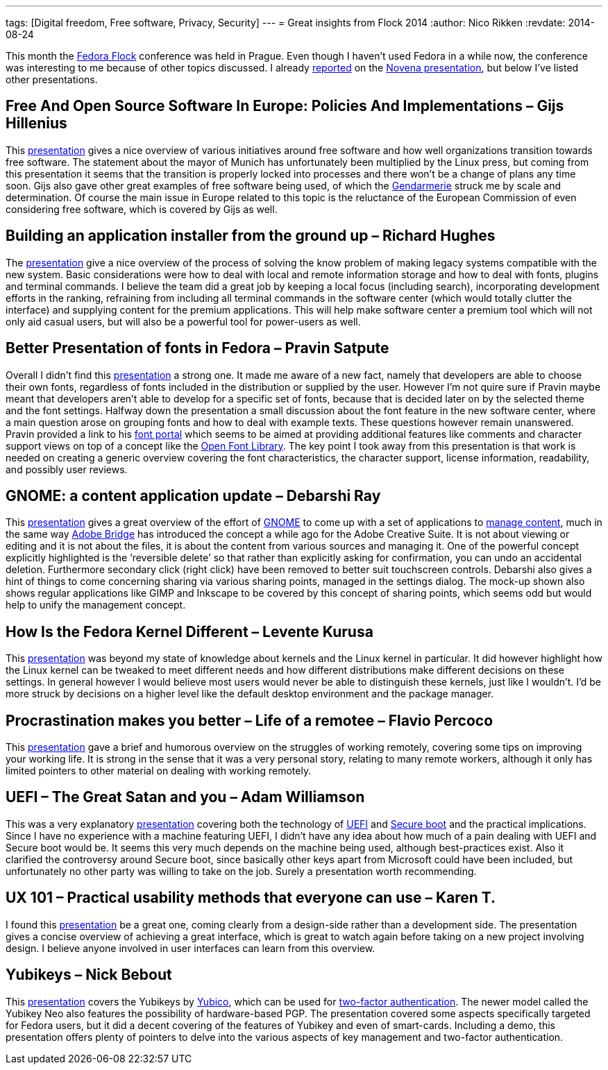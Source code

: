 ---
tags: [Digital freedom, Free software, Privacy, Security]
---
= Great insights from Flock 2014
:author:   Nico Rikken
:revdate:  2014-08-24

This month the link:http://flocktofedora.com/[Fedora Flock] conference was held in Prague. Even though I haven’t used Fedora in a while now, the conference was interesting to me because of other topics discussed. I already link:http://nicorikken.eu/blog/novena-laptop-as-an-open-source-booster/[reported] on the link:https://www.youtube.com/watch?v=qzGEBJLlUIc[Novena presentation], but below I’ve listed other presentations.

== Free And Open Source Software In Europe: Policies And Implementations – Gijs Hillenius
This link:https://www.youtube.com/watch?v=biQ0ECgkJo0[presentation] gives a nice overview of various initiatives around free software and how well organizations transition towards free software. The statement about the mayor of Munich has unfortunately been multiplied by the Linux press, but coming from this presentation it seems that the transition is properly locked into processes and there won’t be a change of plans any time soon. Gijs also gave other great examples of free software being used, of which the link:https://en.wikipedia.org/wiki/Gendarmarie[Gendarmerie] struck me by scale and determination. Of course the main issue in Europe related to this topic is the reluctance of the European Commission of even considering free software, which is covered by Gijs as well.

== Building an application installer from the ground up – Richard Hughes
The link:https://www.youtube.com/watch?v=mSWIodEQMqo[presentation] give a nice overview of the process of solving the know problem of making legacy systems compatible with the new system. Basic considerations were how to deal with local and remote information storage and how to deal with fonts, plugins and terminal commands. I believe the team did a great job by keeping a local focus (including search), incorporating development efforts in the ranking, refraining from including all terminal commands in the software center (which would totally clutter the interface) and supplying content for the premium applications. This will help make software center a premium tool which will not only aid casual users, but will also be a powerful tool for power-users as well.

== Better Presentation of fonts in Fedora – Pravin Satpute
Overall I didn’t find this link:https://www.youtube.com/watch?v=pdR3vi2-Ths[presentation] a strong one. It made me aware of a new fact, namely that developers are able to choose their own fonts, regardless of fonts included in the distribution or supplied by the user. However I’m not quire sure if Pravin maybe meant that developers aren’t able to develop for a specific set of fonts, because that is decided later on by the selected theme and the font settings. Halfway down the presentation a small discussion about the font feature in the new software center, where a main question arose on grouping fonts and how to deal with example texts. These questions however remain unanswered. Pravin provided a link to his link:http://osfw-i18n.rhcloud.com/[font portal] which seems to be aimed at providing additional features like comments and character support views on top of a concept like the link:http://openfontlibrary.org/[Open Font Library]. The key point I took away from this presentation is that work is needed on creating a generic overview covering the font characteristics, the character support, license information, readability, and possibly user reviews.

== GNOME: a content application update – Debarshi Ray
This link:https://www.youtube.com/watch?v=MVrl0Cs1NRM[presentation] gives a great overview of the effort of link:http://www.gnome.org/[GNOME] to come up with a set of applications to link:https://wiki.gnome.org/Design/Whiteboards/FindingAndReminding[manage content], much in the same way link:https://en.wikipedia.org/wiki/Adobe_Bridge[Adobe Bridge] has introduced the concept a while ago for the Adobe Creative Suite. It is not about viewing or editing and it is not about the files, it is about the content from various sources and managing it. One of the powerful concept explicitly highlighted is the ‘reversible delete’ so that rather than explicitly asking for confirmation, you can undo an accidental deletion. Furthermore secondary click (right click) have been removed to better suit touchscreen controls. Debarshi also gives a hint of things to come concerning sharing via various sharing points, managed in the settings dialog. The mock-up shown also shows regular applications like GIMP and Inkscape to be covered by this concept of sharing points, which seems odd but would help to unify the management concept.

== How Is the Fedora Kernel Different – Levente Kurusa
This link:https://www.youtube.com/watch?v=O4vj_hyLok0[presentation] was beyond my state of knowledge about kernels and the Linux kernel in particular. It did however highlight how the Linux kernel can be tweaked to meet different needs and how different distributions make different decisions on these settings. In general however I would believe most users would never be able to distinguish these kernels, just like I wouldn’t. I’d be more struck by decisions on a higher level like the default desktop environment and the package manager.

== Procrastination makes you better – Life of a remotee – Flavio Percoco
This link:https://www.youtube.com/watch?v=Ux5dRX_9bj0[presentation] gave a brief and humorous overview on the struggles of working remotely, covering some tips on improving your working life. It is strong in the sense that it was a very personal story, relating to many remote workers, although it only has limited pointers to other material on dealing with working remotely.

== UEFI – The Great Satan and you – Adam Williamson
This was a very explanatory link:https://www.youtube.com/watch?v=TmoeEM_eCQo[presentation] covering both the technology of link:https://en.wikipedia.org/wiki/Unified_Extensible_Firmware_Interface[UEFI] and link:https://en.wikipedia.org/wiki/Unified_Extensible_Firmware_Interface#Secure_boot[Secure boot] and the practical implications. Since I have no experience with a machine featuring UEFI, I didn’t have any idea about how much of a pain dealing with UEFI and Secure boot would be. It seems this very much depends on the machine being used, although best-practices exist. Also it clarified the controversy around Secure boot, since basically other keys apart from Microsoft could have been included, but unfortunately no other party was willing to take on the job. Surely a presentation worth recommending.

== UX 101 – Practical usability methods that everyone can use – Karen T.
I found this link:https://www.youtube.com/watch?v=5D_HZo_cCcQ[presentation] be a great one, coming clearly from a design-side rather than a development side. The presentation gives a concise overview of achieving a great interface, which is great to watch again before taking on a new project involving design. I believe anyone involved in user interfaces can learn from this overview.

== Yubikeys – Nick Bebout
This link:https://www.youtube.com/watch?v=GakryhT12_k[presentation] covers the Yubikeys by link:http://www.yubico.com/[Yubico], which can be used for link:https://en.wikipedia.org/wiki/Two_factor_authentication[two-factor authentication]. The newer model called the Yubikey Neo also features the possibility of hardware-based PGP. The presentation covered some aspects specifically targeted for Fedora users, but it did a decent covering of the features of Yubikey and even of smart-cards. Including a demo, this presentation offers plenty of pointers to delve into the various aspects of key management and two-factor authentication.
